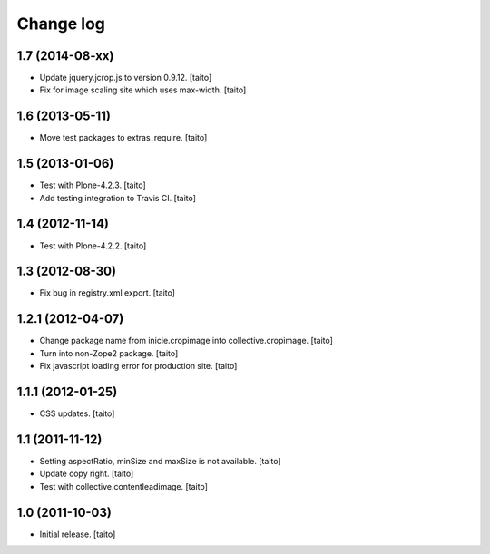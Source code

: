 Change log
----------

1.7 (2014-08-xx)
================

- Update jquery.jcrop.js to version 0.9.12. [taito]
- Fix for image scaling site which uses max-width. [taito]

1.6 (2013-05-11)
================

- Move test packages to extras_require. [taito]

1.5 (2013-01-06)
================

- Test with Plone-4.2.3. [taito]
- Add testing integration to Travis CI. [taito]

1.4 (2012-11-14)
================

- Test with Plone-4.2.2. [taito]

1.3 (2012-08-30)
================

- Fix bug in registry.xml export. [taito]

1.2.1 (2012-04-07)
==================

- Change package name from inicie.cropimage into collective.cropimage. [taito]
- Turn into non-Zope2 package. [taito]
- Fix javascript loading error for production site. [taito]

1.1.1 (2012-01-25)
==================

- CSS updates. [taito]

1.1 (2011-11-12)
==================

- Setting aspectRatio, minSize and maxSize is not available. [taito]
- Update copy right. [taito]
- Test with collective.contentleadimage. [taito]

1.0 (2011-10-03)
==================

- Initial release. [taito]
